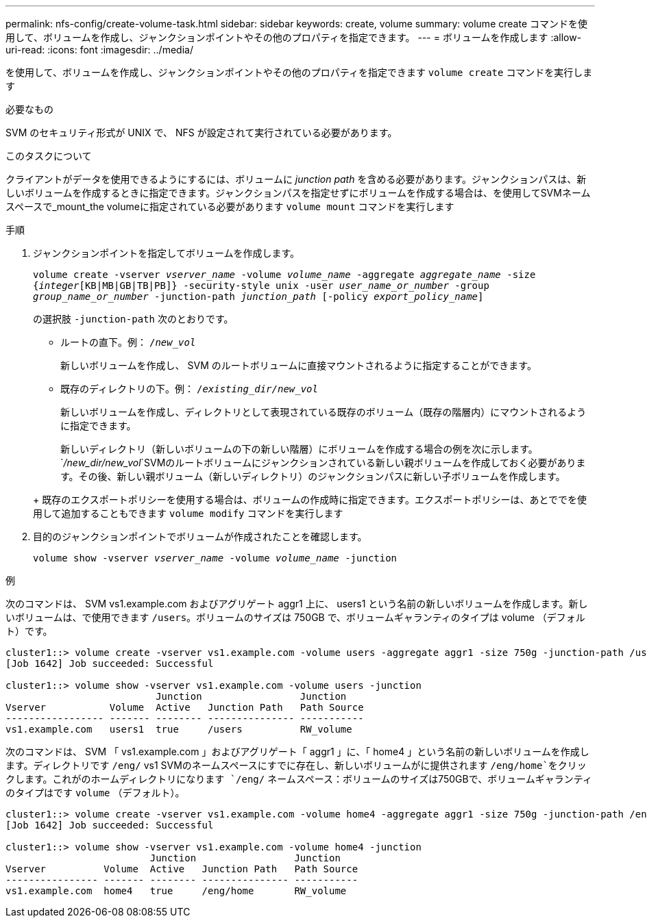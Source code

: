 ---
permalink: nfs-config/create-volume-task.html 
sidebar: sidebar 
keywords: create, volume 
summary: volume create コマンドを使用して、ボリュームを作成し、ジャンクションポイントやその他のプロパティを指定できます。 
---
= ボリュームを作成します
:allow-uri-read: 
:icons: font
:imagesdir: ../media/


[role="lead"]
を使用して、ボリュームを作成し、ジャンクションポイントやその他のプロパティを指定できます `volume create` コマンドを実行します

.必要なもの
SVM のセキュリティ形式が UNIX で、 NFS が設定されて実行されている必要があります。

.このタスクについて
クライアントがデータを使用できるようにするには、ボリュームに _junction path_ を含める必要があります。ジャンクションパスは、新しいボリュームを作成するときに指定できます。ジャンクションパスを指定せずにボリュームを作成する場合は、を使用してSVMネームスペースで_mount_the volumeに指定されている必要があります `volume mount` コマンドを実行します

.手順
. ジャンクションポイントを指定してボリュームを作成します。
+
`volume create -vserver _vserver_name_ -volume _volume_name_ -aggregate _aggregate_name_ -size {_integer_[KB|MB|GB|TB|PB]} -security-style unix -user _user_name_or_number_ -group _group_name_or_number_ -junction-path _junction_path_ [-policy _export_policy_name_]`

+
の選択肢 `-junction-path` 次のとおりです。

+
** ルートの直下。例： `/_new_vol_`
+
新しいボリュームを作成し、 SVM のルートボリュームに直接マウントされるように指定することができます。

** 既存のディレクトリの下。例： `/_existing_dir/new_vol_`
+
新しいボリュームを作成し、ディレクトリとして表現されている既存のボリューム（既存の階層内）にマウントされるように指定できます。



+
新しいディレクトリ（新しいボリュームの下の新しい階層）にボリュームを作成する場合の例を次に示します。 `_/new_dir/new_vol_`SVMのルートボリュームにジャンクションされている新しい親ボリュームを作成しておく必要があります。その後、新しい親ボリューム（新しいディレクトリ）のジャンクションパスに新しい子ボリュームを作成します。

+
+ 既存のエクスポートポリシーを使用する場合は、ボリュームの作成時に指定できます。エクスポートポリシーは、あとででを使用して追加することもできます `volume modify` コマンドを実行します

. 目的のジャンクションポイントでボリュームが作成されたことを確認します。
+
`volume show -vserver _vserver_name_ -volume _volume_name_ -junction`



.例
次のコマンドは、 SVM vs1.example.com およびアグリゲート aggr1 上に、 users1 という名前の新しいボリュームを作成します。新しいボリュームは、で使用できます `/users`。ボリュームのサイズは 750GB で、ボリュームギャランティのタイプは volume （デフォルト）です。

[listing]
----
cluster1::> volume create -vserver vs1.example.com -volume users -aggregate aggr1 -size 750g -junction-path /users
[Job 1642] Job succeeded: Successful

cluster1::> volume show -vserver vs1.example.com -volume users -junction
                          Junction                 Junction
Vserver           Volume  Active   Junction Path   Path Source
----------------- ------- -------- --------------- -----------
vs1.example.com   users1  true     /users          RW_volume
----
次のコマンドは、 SVM 「 vs1.example.com 」およびアグリゲート「 aggr1 」に、「 home4 」という名前の新しいボリュームを作成します。ディレクトリです `/eng/` vs1 SVMのネームスペースにすでに存在し、新しいボリュームがに提供されます `/eng/home`をクリックします。これがのホームディレクトリになります `/eng/` ネームスペース：ボリュームのサイズは750GBで、ボリュームギャランティのタイプはです `volume` （デフォルト）。

[listing]
----
cluster1::> volume create -vserver vs1.example.com -volume home4 -aggregate aggr1 -size 750g -junction-path /eng/home
[Job 1642] Job succeeded: Successful

cluster1::> volume show -vserver vs1.example.com -volume home4 -junction
                         Junction                 Junction
Vserver          Volume  Active   Junction Path   Path Source
---------------- ------- -------- --------------- -----------
vs1.example.com  home4   true     /eng/home       RW_volume
----